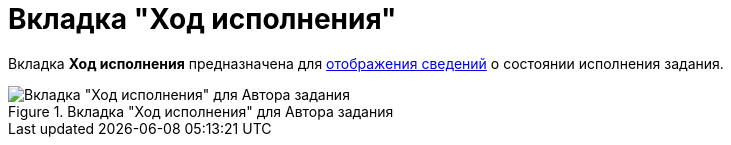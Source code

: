 = Вкладка "Ход исполнения"

Вкладка *Ход исполнения* предназначена для xref:Tcard_perform_log_view.adoc[отображения сведений] о состоянии исполнения задания.

.Вкладка "Ход исполнения" для Автора задания
image::Tcard_tab_perform_log.png[Вкладка "Ход исполнения" для Автора задания]
